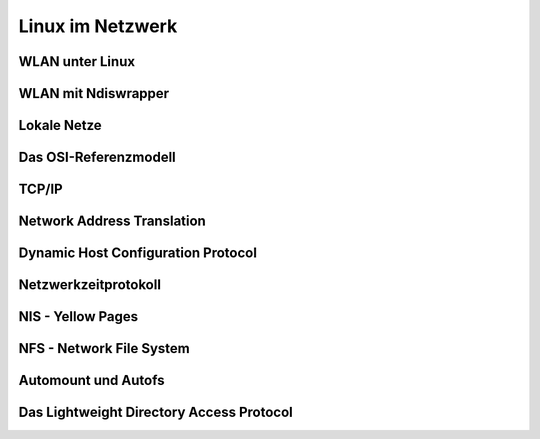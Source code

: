 .. selflinux documentation master file, created by
   sphinx-quickstart on Wed Dec 23 13:39:08 2015.
   You can adapt this file completely to your liking, but it should at least
   contain the root `toctree` directive.

Linux im Netzwerk
=================

WLAN unter Linux
----------------

WLAN mit Ndiswrapper
--------------------

Lokale Netze
------------

Das OSI-Referenzmodell
----------------------

TCP/IP
------

Network Address Translation
---------------------------

Dynamic Host Configuration Protocol
-----------------------------------

Netzwerkzeitprotokoll
---------------------

NIS - Yellow Pages
------------------

NFS - Network File System
-------------------------

Automount und Autofs
--------------------

Das Lightweight Directory Access Protocol
-----------------------------------------


